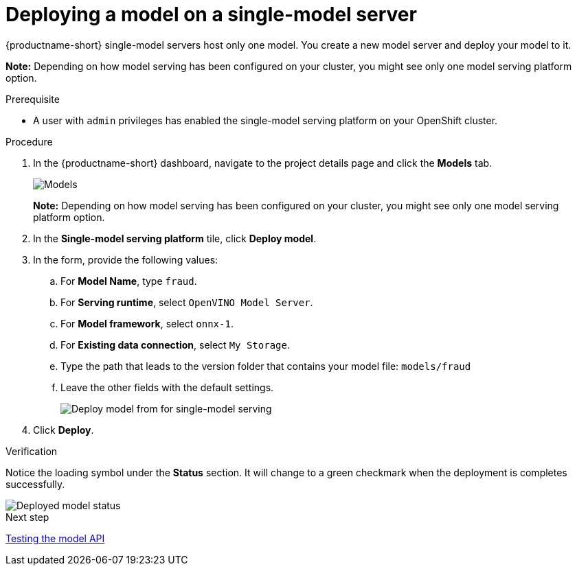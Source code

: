 [id='deploying-a-model-single-model-server']
= Deploying a model on a single-model server

{productname-short} single-model servers host only one model. You create a new model server and deploy your model to it.

*Note:* Depending on how model serving has been configured on your cluster, you might see only one model serving platform option.


.Prerequisite

* A user with `admin` privileges has enabled the single-model serving platform on your OpenShift cluster.

.Procedure

. In the {productname-short} dashboard, navigate to the project details page and click the *Models* tab.
+
image::model-serving/ds-project-model-list-add.png[Models]
+
*Note:* Depending on how model serving has been configured on your cluster, you might see only one model serving platform option.

. In the *Single-model serving platform* tile, click *Deploy model*.
. In the form, provide the following values:
.. For *Model Name*, type `fraud`.
.. For *Serving runtime*, select `OpenVINO Model Server`.
.. For *Model framework*, select `onnx-1`.
.. For *Existing data connection*, select `My Storage`.
.. Type the path that leads to the version folder that contains your model file: `models/fraud`
.. Leave the other fields with the default settings.
+
image::model-serving/deploy-model-form-sm.png[Deploy model from for single-model serving]

. Click *Deploy*.

.Verification

Notice the loading symbol under the *Status* section. It will change to a green checkmark when the deployment is completes successfully.

image::model-serving/ds-project-model-list-status-sm.png[Deployed model status]

.Next step

xref:testing-the-model-api.adoc[Testing the model API]

